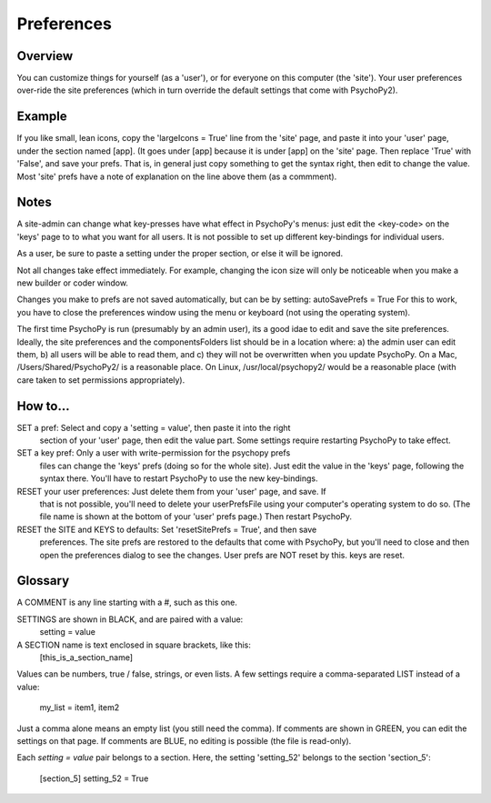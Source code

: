 Preferences
====================================


Overview
----------
You can customize things for yourself (as a 'user'), or for everyone on this 
computer (the 'site'). Your user preferences over-ride the site preferences
(which in turn override the default settings that come with PsychoPy2).

Example
----------
If you like small, lean icons, copy the 'largeIcons = True' line from
the 'site' page, and paste it into your 'user' page, under the section
named [app]. (It goes under [app] because it is under [app] on the 'site' page.
Then replace 'True' with 'False', and save your prefs. That is, in general just
copy something to get the syntax right, then edit to change the value. Most 'site'
prefs have a note of explanation on the line above them (as a commment).

Notes
----------
A site-admin can change what key-presses have what effect in PsychoPy's menus:
just edit the <key-code> on the 'keys' page to to what you want for all users.
It is not possible to set up different key-bindings for individual users.

As a user, be sure to paste a setting under the proper section, or else it will be ignored.

Not all changes take effect immediately. For example, changing the icon size
will only be noticeable when you make a new builder or coder window.

Changes you make to prefs are not saved automatically, but can be by setting:
autoSavePrefs = True
For this to work, you have to close the preferences window using the menu or 
keyboard (not using the operating system).

The first time PsychoPy is run (presumably by an admin user), its a good idae to edit and
save the site preferences. Ideally, the site preferences and the componentsFolders list
should be in a location where: a) the admin user can edit them, b) all users will be able 
to read them, and c) they will not be overwritten when you update PsychoPy. On a 
Mac, /Users/Shared/PsychoPy2/ is a reasonable place. On Linux, /usr/local/psychopy2/
would be a reasonable place (with care taken to set permissions appropriately). 

How to...
----------
SET a pref:  Select and copy a 'setting = value', then paste it into the right 
    section of your 'user' page, then edit the value part. Some settings require
    restarting PsychoPy to take effect. 

SET a key pref:  Only a user with write-permission for the psychopy prefs 
    files can change the 'keys' prefs (doing so for the whole site). Just edit
    the value in the 'keys' page, following the syntax there. You'll have to restart
    PsychoPy to use the new key-bindings.

RESET your user preferences:  Just delete them from your 'user' page, and save. If
    that is not possible, you'll need to delete your userPrefsFile using your
    computer's operating system to do so. (The file name is shown at the bottom
    of your 'user' prefs page.) Then restart PsychoPy.

RESET the SITE and KEYS to defaults:  Set 'resetSitePrefs = True', and then save
    preferences. The site prefs are restored to the defaults that come with PsychoPy,
    but you'll need to close and then open the preferences dialog to see the changes.
    User prefs are NOT reset by this. keys are reset.


Glossary
----------
A COMMENT is any line starting with a #, such as this one.

SETTINGS are shown in BLACK, and are paired with a value:
    setting = value

A SECTION name is text enclosed in square brackets, like this:
	[this_is_a_section_name]

Values can be numbers, true / false, strings, or even lists.
A few settings require a comma-separated LIST instead of a value:
    my_list = item1, item2

Just a comma alone means an empty list (you still need the comma).
If comments are shown in GREEN, you can edit the settings on that page.
If comments are BLUE, no editing is possible (the file is read-only).

Each `setting = value` pair belongs to a section. Here, the setting
'setting_52' belongs to the section 'section_5':
    [section_5]
    setting_52 = True
